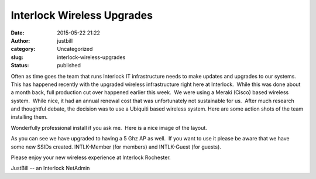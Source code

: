 Interlock Wireless Upgrades
###########################
:date: 2015-05-22 21:22
:author: justbill
:category: Uncategorized
:slug: interlock-wireless-upgrades
:status: published

Often as time goes the team that runs Interlock IT infrastructure needs
to make updates and upgrades to our systems.   This has happened
recently with the upgraded wireless infrastructure right here at
Interlock.  While this was done about a month back, full production cut
over happened earlier this week.  We were using a Meraki (Cisco) based
wireless system.  While nice, it had an annual renewal cost that was
unfortunately not sustainable for us.  After much research and
thoughtful debate, the decision was to use a Ubiquiti based wireless
system. Here are some action shots of the team installing them.

|20150428_193446|  

|20150428_201328| 

|image|

Wonderfully professional install if you ask me.  Here is a nice image of
the layout.

|Selection_002|

 

As you can see we have upgraded to having a 5 Ghz AP as well.  If you
want to use it please be aware that we have some new SSIDs created. 
INTLK-Member (for members) and INTLK-Guest (for guests).

Please enjoy your new wireless experience at Interlock Rochester.

JustBill -- an Interlock NetAdmin

.. |20150428_193446| image:: {filename}wp-uploads/2015/05/20150428_193446-e1432343321802-169x300.jpg
   :class: alignnone size-medium wp-image-1958
   :width: 169px
   :height: 300px
   :target: {filename}wp-uploads/2015/05/20150428_193446-e1432343321802.jpg
.. |20150428_201328| image:: {filename}wp-uploads/2015/05/20150428_201328-e1432343776657-169x300.jpg
   :class: alignnone size-medium wp-image-1959
   :width: 169px
   :height: 300px
   :target: {filename}wp-uploads/2015/05/20150428_201328-e1432343776657.jpg
.. |image| image:: {filename}wp-uploads/2015/05/image-170x300.jpg
   :class: alignnone size-medium wp-image-1960
   :width: 170px
   :height: 300px
.. |Selection_002| image:: {filename}wp-uploads/2015/05/Selection_002-300x235.png
   :class: size-medium wp-image-1961 aligncenter
   :width: 300px
   :height: 235px
   :target: {filename}wp-uploads/2015/05/Selection_002.png
